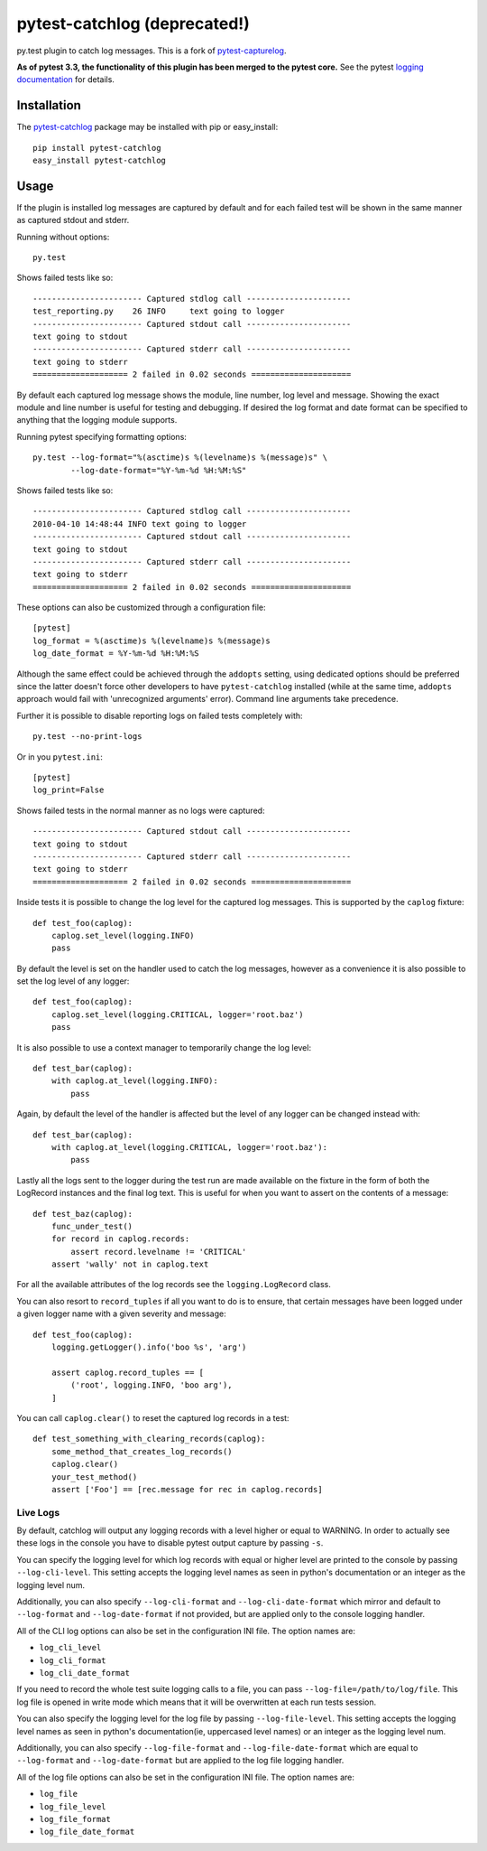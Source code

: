 pytest-catchlog (deprecated!)
=============================

.. image:: https://badges.gitter.im/Join%20Chat.svg
   :alt: Join the chat at https://gitter.im/eisensheng/pytest-catchlog
   :target: https://gitter.im/eisensheng/pytest-catchlog?utm_source=badge&utm_medium=badge&utm_campaign=pr-badge&utm_content=badge

py.test plugin to catch log messages.  This is a fork of `pytest-capturelog`_.

**As of pytest 3.3, the functionality of this plugin has been merged to the pytest core.** See the pytest `logging documentation`_ for details.

.. _`pytest-capturelog`: https://pypi.python.org/pypi/pytest-capturelog/
.. _`logging documentation`:  https://docs.pytest.org/en/latest/logging.html


Installation
------------

The `pytest-catchlog`_ package may be installed with pip or easy_install::

    pip install pytest-catchlog
    easy_install pytest-catchlog

.. _`pytest-catchlog`: http://pypi.python.org/pypi/pytest-catchlog/


Usage
-----

If the plugin is installed log messages are captured by default and for
each failed test will be shown in the same manner as captured stdout and
stderr.

Running without options::

    py.test

Shows failed tests like so::

    ----------------------- Captured stdlog call ----------------------
    test_reporting.py    26 INFO     text going to logger
    ----------------------- Captured stdout call ----------------------
    text going to stdout
    ----------------------- Captured stderr call ----------------------
    text going to stderr
    ==================== 2 failed in 0.02 seconds =====================

By default each captured log message shows the module, line number,
log level and message.  Showing the exact module and line number is
useful for testing and debugging.  If desired the log format and date
format can be specified to anything that the logging module supports.

Running pytest specifying formatting options::

    py.test --log-format="%(asctime)s %(levelname)s %(message)s" \
            --log-date-format="%Y-%m-%d %H:%M:%S"

Shows failed tests like so::

    ----------------------- Captured stdlog call ----------------------
    2010-04-10 14:48:44 INFO text going to logger
    ----------------------- Captured stdout call ----------------------
    text going to stdout
    ----------------------- Captured stderr call ----------------------
    text going to stderr
    ==================== 2 failed in 0.02 seconds =====================

These options can also be customized through a configuration file::

    [pytest]
    log_format = %(asctime)s %(levelname)s %(message)s
    log_date_format = %Y-%m-%d %H:%M:%S

Although the same effect could be achieved through the ``addopts`` setting,
using dedicated options should be preferred since the latter doesn't
force other developers to have ``pytest-catchlog`` installed (while at
the same time, ``addopts`` approach would fail with 'unrecognized arguments'
error). Command line arguments take precedence.

Further it is possible to disable reporting logs on failed tests
completely with::

    py.test --no-print-logs

Or in you ``pytest.ini``::

  [pytest]
  log_print=False


Shows failed tests in the normal manner as no logs were captured::

    ----------------------- Captured stdout call ----------------------
    text going to stdout
    ----------------------- Captured stderr call ----------------------
    text going to stderr
    ==================== 2 failed in 0.02 seconds =====================

Inside tests it is possible to change the log level for the captured
log messages.  This is supported by the ``caplog`` fixture::

    def test_foo(caplog):
        caplog.set_level(logging.INFO)
        pass

By default the level is set on the handler used to catch the log
messages, however as a convenience it is also possible to set the log
level of any logger::

    def test_foo(caplog):
        caplog.set_level(logging.CRITICAL, logger='root.baz')
        pass

It is also possible to use a context manager to temporarily change the
log level::

    def test_bar(caplog):
        with caplog.at_level(logging.INFO):
            pass

Again, by default the level of the handler is affected but the level
of any logger can be changed instead with::

    def test_bar(caplog):
        with caplog.at_level(logging.CRITICAL, logger='root.baz'):
            pass

Lastly all the logs sent to the logger during the test run are made
available on the fixture in the form of both the LogRecord instances
and the final log text.  This is useful for when you want to assert on
the contents of a message::

    def test_baz(caplog):
        func_under_test()
        for record in caplog.records:
            assert record.levelname != 'CRITICAL'
        assert 'wally' not in caplog.text

For all the available attributes of the log records see the
``logging.LogRecord`` class.

You can also resort to ``record_tuples`` if all you want to do is to ensure,
that certain messages have been logged under a given logger name with a
given severity and message::

    def test_foo(caplog):
        logging.getLogger().info('boo %s', 'arg')

        assert caplog.record_tuples == [
            ('root', logging.INFO, 'boo arg'),
        ]

You can call ``caplog.clear()`` to reset the captured log records in a test::

    def test_something_with_clearing_records(caplog):
        some_method_that_creates_log_records()
        caplog.clear()
        your_test_method()
        assert ['Foo'] == [rec.message for rec in caplog.records]

Live Logs
~~~~~~~~~

By default, catchlog will output any logging records with a level higher or equal
to WARNING. In order to actually see these logs in the console you have to disable
pytest output capture by passing ``-s``.

You can specify the logging level for which log records with equal or higher level
are printed to the console by passing ``--log-cli-level``. This setting accepts the
logging level names as seen in python's documentation or an integer as the logging
level num.

Additionally, you can also specify ``--log-cli-format`` and ``--log-cli-date-format``
which mirror and default to ``--log-format`` and ``--log-date-format`` if not
provided, but are applied only to the console logging handler.

All of the CLI log options can also be set in the configuration INI file. The option
names are:

* ``log_cli_level``
* ``log_cli_format``
* ``log_cli_date_format``

If you need to record the whole test suite logging calls to a file, you can 
pass
``--log-file=/path/to/log/file``. This log file is opened in write mode which means
that it will be overwritten at each run tests session.

You can also specify the logging level for the log file by passing
``--log-file-level``. This setting accepts the logging level names as seen in python's
documentation(ie, uppercased level names) or an integer as the logging level num.

Additionally, you can also specify ``--log-file-format`` and ``--log-file-date-format``
which are equal to ``--log-format`` and ``--log-date-format`` but are applied to the
log file logging handler.

All of the log file options can also be set in the configuration INI file. The option
names are:

* ``log_file``
* ``log_file_level``
* ``log_file_format``
* ``log_file_date_format``
